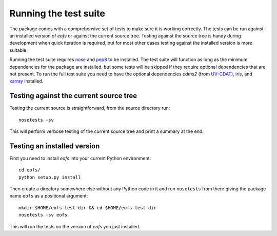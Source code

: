 Running the test suite
======================

The package comes with a comprehensive set of tests to make sure it is working correctly.
The tests can be run against an installed version of `eofs` or against the current source tree.
Testing against the source tree is handy during development when quick iteration is required, but for most other cases testing against the installed version is more suitable.

Running the test suite requires nose_ and pep8_ to be installed.
The test suite will function as long as the minimum dependencies for the package are installed, but some tests will be skipped if they require optional dependencies that are not present.
To run the full test suite you need to have the optional dependencies `cdms2` (from UV-CDAT_), iris_, and xarray_ installed.

Testing against the current source tree
---------------------------------------

Testing the current source is straightforward, from the source directory run::

    nosetests -sv

This will perform verbose testing of the current source tree and print a summary at the end.


Testing an installed version
----------------------------

First you need to install `eofs` into your current Python environment::

    cd eofs/
    python setup.py install

Then create a directory somewhere else without any Python code in it and run ``nosetests`` from there giving the package name ``eofs`` as a positional argument::

    mkdir $HOME/eofs-test-dir && cd $HOME/eofs-test-dir
    nosetests -sv eofs

This will run the tests on the version of `eofs` you just installed.

.. _nose: https://nose.readthedocs.org/en/latest/

.. _pep8: https://pypi.python.org/pypi/pep8

.. _UV-CDAT: http://uv-cdat.llnl.gov

.. _iris: http://scitools.org.uk/iris

.. _xarray: http://xarray.pydata.org
